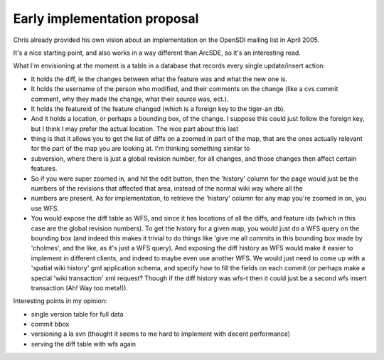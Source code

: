 .. _versioning_implementation_chris:

Early implementation proposal
=======================================================

Chris already provided his own vision about an implementation on the OpenSDI mailing list in April 2005.

It's a nice starting point, and also works in a way different than ArcSDE, so it's an interesting read.

What I'm envisioning at the moment is a table in a database that records every single update/insert action:

* It holds the diff, ie the changes between what the feature was and what the new one is.
* It holds the username of the person who modified, and their comments on the change (like a cvs commit comment, why they made the change, what their source was, ect.).
* It holds the featureid of the feature changed (which is a foreign key to the tiger-an db).
* And it holds a location, or perhaps a bounding box, of the change. I suppose this could just follow the foreign key, but I think I may prefer the actual location. The nice part about this last
* thing is that it allows you to get the list of diffs on a zoomed in part of the map, that are the ones actually relevant for the part of the map you are looking at. I'm thinking something similar to
* subversion, where there is just a global revision number, for all changes, and those changes then affect certain features.
* So if you were super zoomed in, and hit the edit button, then the 'history' column for the page would just be the numbers of the revisions that affected that area, instead of the normal wiki way where all the
* numbers are present. As for implementation, to retrieve the 'history' column for any map you're zoomed in on, you use WFS.
* You would expose the diff table as WFS, and since it has locations of all the diffs, and feature ids (which in this case are the global revision numbers). To get the history for a given map, you would just do a WFS query on the bounding box (and indeed this makes it trivial to do things like 'give me all commits in this bounding box made by 'cholmes', and the like, as it's just a WFS query). And exposing the diff history as WFS would make it easier to implement in different clients, and indeed to maybe even use another WFS. We would just need to come up with a 'spatial wiki history' gml application schema, and specify how to fill the fields on each commit (or perhaps make a special 'wiki transaction' xml request? Though if the diff history was wfs-t then it could just be a second wfs insert transaction (Ah! Way too meta!)).

Interesting points in my opinion:

* single version table for full data
* commit bbox
* versioning a la svn (thought it seems to me hard to implement with decent performance)
* serving the diff table with wfs again

